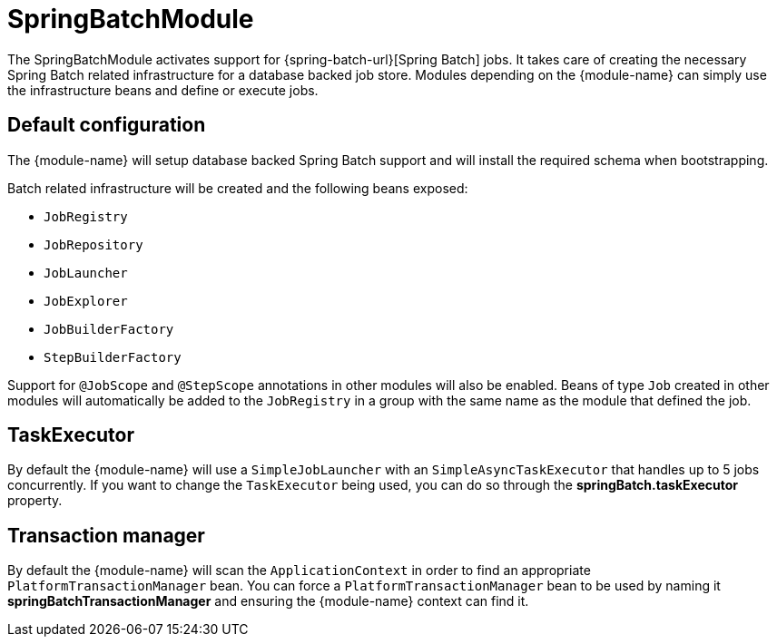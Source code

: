 = SpringBatchModule

The SpringBatchModule activates support for {spring-batch-url}[Spring Batch] jobs.
It takes care of creating the necessary Spring Batch related infrastructure for a database backed job store.
Modules depending on the {module-name} can simply use the infrastructure beans and define or execute jobs.

== Default configuration
The {module-name} will setup database backed Spring Batch support and will install the required schema when bootstrapping.

Batch related infrastructure will be created and the following beans exposed:

 * `JobRegistry`
 * `JobRepository`
 * `JobLauncher`
 * `JobExplorer`
 * `JobBuilderFactory`
 * `StepBuilderFactory`

Support for `@JobScope` and `@StepScope` annotations in other modules will also be enabled.
Beans of type `Job` created in other modules will automatically be added to the `JobRegistry` in a group with the same name as the module that defined the job.

== TaskExecutor
By default the {module-name} will use a `SimpleJobLauncher` with an `SimpleAsyncTaskExecutor` that handles up to 5 jobs concurrently.
If you want to change the `TaskExecutor` being used, you can do so through the *springBatch.taskExecutor* property.

== Transaction manager
By default the {module-name} will scan the `ApplicationContext` in order to find an appropriate `PlatformTransactionManager` bean.
You can force a `PlatformTransactionManager` bean to be used by naming it *springBatchTransactionManager* and ensuring the {module-name} context can find it.

